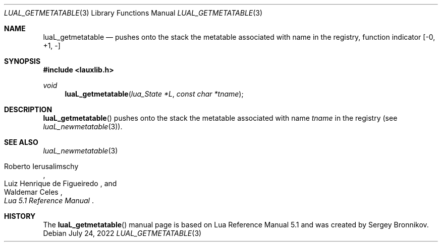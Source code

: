 .Dd $Mdocdate: July 24 2022 $
.Dt LUAL_GETMETATABLE 3
.Os
.Sh NAME
.Nm luaL_getmetatable
.Nd pushes onto the stack the metatable associated with name in the registry,
function indicator
.Bq -0, +1, -
.Sh SYNOPSIS
.In lauxlib.h
.Ft void
.Fn luaL_getmetatable "lua_State *L" "const char *tname"
.Sh DESCRIPTION
.Fn luaL_getmetatable
pushes onto the stack the metatable associated with name
.Fa tname
in the registry
.Pq see Xr luaL_newmetatable 3 .
.Sh SEE ALSO
.Xr luaL_newmetatable 3
.Rs
.%A Roberto Ierusalimschy
.%A Luiz Henrique de Figueiredo
.%A Waldemar Celes
.%T Lua 5.1 Reference Manual
.Re
.Sh HISTORY
The
.Fn luaL_getmetatable
manual page is based on Lua Reference Manual 5.1 and was created by Sergey Bronnikov.
